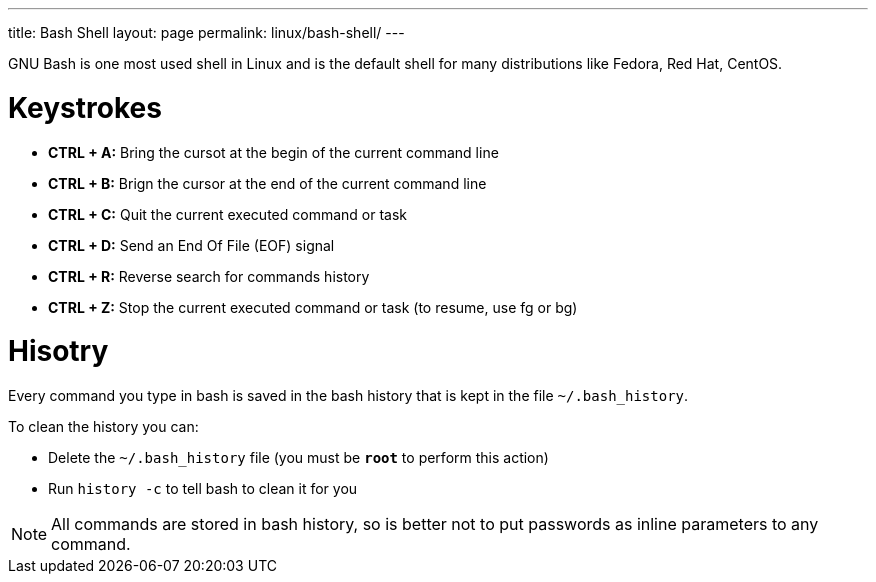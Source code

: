 ---
title: Bash Shell
layout: page
permalink: linux/bash-shell/
---

GNU Bash is one most used shell in Linux and is the default shell for many distributions like Fedora, Red Hat, CentOS.

= Keystrokes
* *CTRL + A:* Bring the cursot at the begin of the current command line
* *CTRL + B:* Brign the cursor at the end of the current command line
* *CTRL + C:* Quit the current executed command or task
* *CTRL + D:* Send an End Of File (EOF) signal
* *CTRL + R:* Reverse search for commands history
* *CTRL + Z:* Stop the current executed command or task (to resume, use fg or bg)

= Hisotry
Every command you type in bash is saved in the bash history that is kept in the file `~/.bash_history`.

To clean the history you can:

* Delete the `~/.bash_history` file (you must be *`root`* to perform this action)
* Run `history -c` to tell bash to clean it for you

NOTE: All commands are stored in bash history, so is better not to put passwords as inline parameters to any command.

